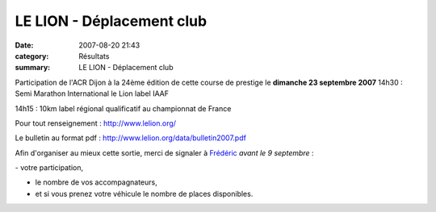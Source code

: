 LE LION - Déplacement club
==========================

:date: 2007-08-20 21:43
:category: Résultats
:summary: LE LION - Déplacement club

Participation de l'ACR Dijon à la 24ème édition de cette course de prestige le **dimanche 23 septembre 2007** |Le plan de la course| 
14h30 : Semi Marathon International le Lion label IAAF

.. |Le plan de la course| image:: http://assets.acr-dijon.org/old/httpwwwlelionorgpic-plan.png





14h15 : 10km label régional qualificatif au championnat de France


Pour tout renseignement : `http://www.lelion.org/ <http://www.lelion.org/>`_


Le bulletin au format pdf : `http://www.lelion.org/data/bulletin2007.pdf <http://www.lelion.org/data/bulletin2007.pdf>`_

Afin d'organiser au mieux cette sortie, merci de signaler à `Frédéric <mailto:f.rabiet@wanadoo.fr?subject=Participation%20au%20Lion%20de%20Belfort>`_ *avant le 9 septembre* :

- votre participation,

- le nombre de vos accompagnateurs,

- et si vous prenez votre véhicule le nombre de places disponibles.
